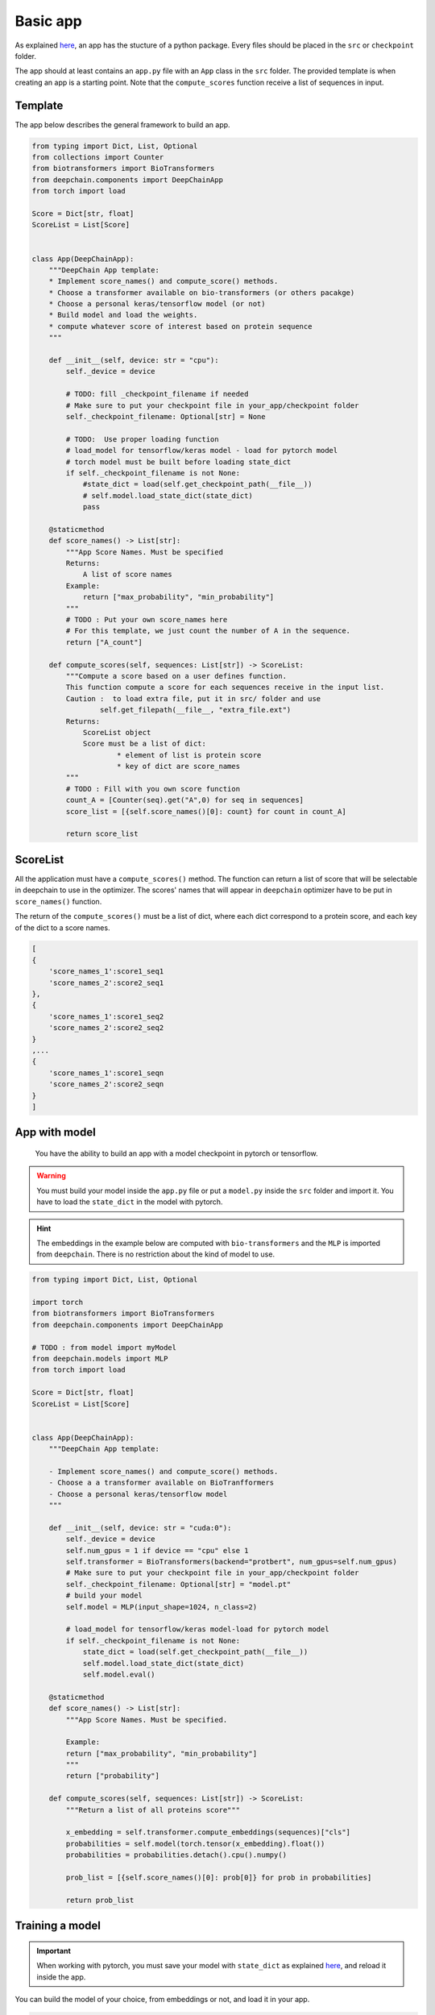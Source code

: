 =========
Basic app
=========

As explained `here <https://deepchain-apps.readthedocs.io/en/latest/documentation/deepchainapps.html>`_, an app has the stucture of a python package.
Every files should be placed in the ``src`` or ``checkpoint`` folder. 

The app should at least contains an ``app.py`` file with an ``App`` class in the ``src`` folder. The provided template is when creating an app 
is a starting point. Note that the ``compute_scores`` function receive a list of sequences in input.


Template
--------

The app below describes the general framework to build an app.

.. code-block:: python

    from typing import Dict, List, Optional
    from collections import Counter
    from biotransformers import BioTransformers
    from deepchain.components import DeepChainApp
    from torch import load

    Score = Dict[str, float]
    ScoreList = List[Score]


    class App(DeepChainApp):
        """DeepChain App template:
        * Implement score_names() and compute_score() methods.
        * Choose a transformer available on bio-transformers (or others pacakge)
        * Choose a personal keras/tensorflow model (or not)
        * Build model and load the weights.
        * compute whatever score of interest based on protein sequence
        """

        def __init__(self, device: str = "cpu"):
            self._device = device

            # TODO: fill _checkpoint_filename if needed
            # Make sure to put your checkpoint file in your_app/checkpoint folder
            self._checkpoint_filename: Optional[str] = None

            # TODO:  Use proper loading function
            # load_model for tensorflow/keras model - load for pytorch model
            # torch model must be built before loading state_dict
            if self._checkpoint_filename is not None:
                #state_dict = load(self.get_checkpoint_path(__file__))
                # self.model.load_state_dict(state_dict)
                pass

        @staticmethod
        def score_names() -> List[str]:
            """App Score Names. Must be specified
            Returns:
                A list of score names
            Example:
                return ["max_probability", "min_probability"]
            """
            # TODO : Put your own score_names here
            # For this template, we just count the number of A in the sequence.
            return ["A_count"]

        def compute_scores(self, sequences: List[str]) -> ScoreList:
            """Compute a score based on a user defines function.
            This function compute a score for each sequences receive in the input list.
            Caution :  to load extra file, put it in src/ folder and use
                    self.get_filepath(__file__, "extra_file.ext")
            Returns:
                ScoreList object
                Score must be a list of dict:
                        * element of list is protein score
                        * key of dict are score_names
            """
            # TODO : Fill with you own score function
            count_A = [Counter(seq).get("A",0) for seq in sequences]
            score_list = [{self.score_names()[0]: count} for count in count_A]

            return score_list

ScoreList
---------

All the application must have a ``compute_scores()`` method. The function can return a list of score that will be selectable in deepchain
to use in the optimizer. The scores' names that will appear in ``deepchain`` optimizer have to be put in ``score_names()`` function.

The return of the ``compute_scores()`` must be a list of dict, where each dict correspond to a protein score, and each key of the dict to 
a score names.

.. code-block:: python

    [
    {
        'score_names_1':score1_seq1
        'score_names_2':score2_seq1
    },
    {
        'score_names_1':score1_seq2
        'score_names_2':score2_seq2
    }
    ,...
    {
        'score_names_1':score1_seqn
        'score_names_2':score2_seqn
    }
    ]

App with model
--------------

 You have the ability to build an app with a model checkpoint in pytorch or tensorflow.

.. WARNING::  You must build your model inside the ``app.py`` file or put a ``model.py`` inside the ``src`` folder and import it. You have to load the ``state_dict`` in the model with pytorch.
.. Hint:: The embeddings in the example below are computed with ``bio-transformers`` and the ``MLP`` is imported from ``deepchain``. There is no restriction about the kind of model to use.

.. code-block:: python

    from typing import Dict, List, Optional

    import torch
    from biotransformers import BioTransformers
    from deepchain.components import DeepChainApp

    # TODO : from model import myModel
    from deepchain.models import MLP
    from torch import load

    Score = Dict[str, float]
    ScoreList = List[Score]


    class App(DeepChainApp):
        """DeepChain App template:

        - Implement score_names() and compute_score() methods.
        - Choose a a transformer available on BioTranfformers
        - Choose a personal keras/tensorflow model
        """

        def __init__(self, device: str = "cuda:0"):
            self._device = device
            self.num_gpus = 1 if device == "cpu" else 1
            self.transformer = BioTransformers(backend="protbert", num_gpus=self.num_gpus)
            # Make sure to put your checkpoint file in your_app/checkpoint folder
            self._checkpoint_filename: Optional[str] = "model.pt"
            # build your model
            self.model = MLP(input_shape=1024, n_class=2)

            # load_model for tensorflow/keras model-load for pytorch model
            if self._checkpoint_filename is not None:
                state_dict = load(self.get_checkpoint_path(__file__))
                self.model.load_state_dict(state_dict)
                self.model.eval()

        @staticmethod
        def score_names() -> List[str]:
            """App Score Names. Must be specified.

            Example:
            return ["max_probability", "min_probability"]
            """
            return ["probability"]

        def compute_scores(self, sequences: List[str]) -> ScoreList:
            """Return a list of all proteins score"""

            x_embedding = self.transformer.compute_embeddings(sequences)["cls"]
            probabilities = self.model(torch.tensor(x_embedding).float())
            probabilities = probabilities.detach().cpu().numpy()

            prob_list = [{self.score_names()[0]: prob[0]} for prob in probabilities]

            return prob_list

Training a model
----------------

.. Important::  When working with pytorch, you must save your model with ``state_dict`` as explained `here <https://pytorch.org/tutorials/beginner/saving_loading_models.html#save-load-state-dict-recommended>`_, and reload it inside the app.

You can build the model of your choice, from embeddings or not, and load it in your app.

.. code-block:: python

    """
    A module that provides a classifier template to train a model on embeddings.
    With using the pathogen vs human dataset as an example. The embedding of 100k proteins come from the protBert model.
    The model is built with pytorch_ligthning, a wrapper on top of 
    pytorch (similar to keras with tensorflow)
    Feel feel to build your own model if you want to build a more complex one
    """

    import numpy as np
    from biodatasets import list_datasets, load_dataset
    from deepchain.models import MLP
    from deepchain.models.utils import confusion_matrix_plot, model_evaluation_accuracy
    from sklearn.model_selection import train_test_split

    # Load embedding and target dataset
    pathogen = load_dataset("pathogen")
    _, y = pathogen.to_npy_arrays(input_names=["sequence"], target_names=["class"])
    embeddings = pathogen.get_embeddings("sequence", "protbert", "cls")

    x_train, x_test, y_train, y_test = train_test_split(embeddings, y[0], test_size=0.3)

    # Build a multi-layer-perceptron on top of embedding

    # The fit method can handle all the arguments available in the
    # 'trainer' class of pytorch lightening :
    #               https://pytorch-lightning.readthedocs.io/en/latest/common/trainer.html
    # Example arguments:
    # * specifies all GPUs regardless of its availability :
    #               Trainer(gpus=-1, auto_select_gpus=False, max_epochs=20)

    # Input variables for MLP
    n_class = len(np.unique(y_train))
    input_shape = x_train.shape[1]

    mlp = MLP(input_shape=input_shape, n_class=n_class)
    mlp.fit(x_train, y_train, epochs=5)
    mlp.save("model.pt") # built-in method to save state_dict

    # Model evaluation
    y_pred = mlp(x_test).squeeze().detach().numpy()
    model_evaluation_accuracy(y_test, y_pred)

    # Plot confusion matrix
    confusion_matrix_plot(y_test, (y_pred > 0.5).astype(int), ["0", "1"])